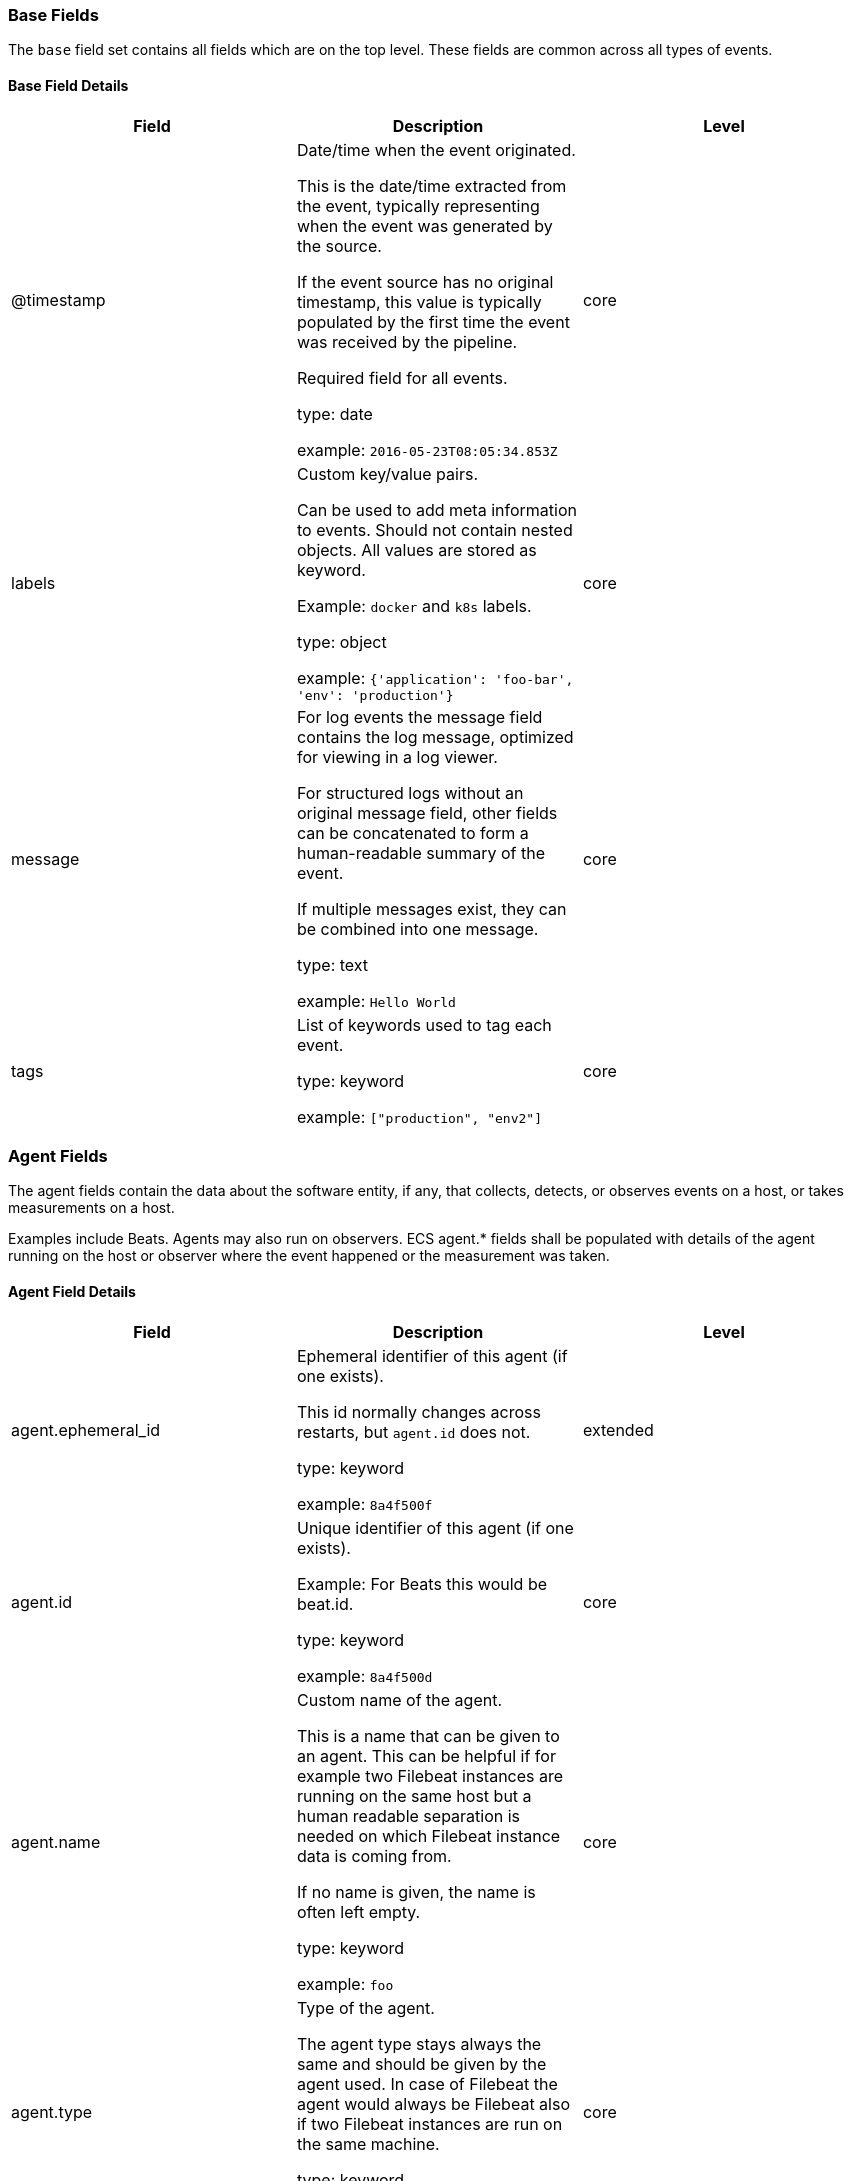 
[[ecs-base]]
=== Base Fields

The `base` field set contains all fields which are on the top level. These fields are common across all types of events.

==== Base Field Details

[options="header"]
|=====
| Field  | Description | Level

// ===============================================================

| @timestamp
| Date/time when the event originated.

This is the date/time extracted from the event, typically representing when the event was generated by the source.

If the event source has no original timestamp, this value is typically populated by the first time the event was received by the pipeline.

Required field for all events.

type: date

example: `2016-05-23T08:05:34.853Z`

| core

// ===============================================================

| labels
| Custom key/value pairs.

Can be used to add meta information to events. Should not contain nested objects. All values are stored as keyword.

Example: `docker` and `k8s` labels.

type: object

example: `{'application': 'foo-bar', 'env': 'production'}`

| core

// ===============================================================

| message
| For log events the message field contains the log message, optimized for viewing in a log viewer.

For structured logs without an original message field, other fields can be concatenated to form a human-readable summary of the event.

If multiple messages exist, they can be combined into one message.

type: text

example: `Hello World`

| core

// ===============================================================

| tags
| List of keywords used to tag each event.

type: keyword

example: `["production", "env2"]`

| core

// ===============================================================

|=====

[[ecs-agent]]
=== Agent Fields

The agent fields contain the data about the software entity, if any, that collects, detects, or observes events on a host, or takes measurements on a host.

Examples include Beats. Agents may also run on observers. ECS agent.* fields shall be populated with details of the agent running on the host or observer where the event happened or the measurement was taken.

==== Agent Field Details

[options="header"]
|=====
| Field  | Description | Level

// ===============================================================

| agent.ephemeral_id
| Ephemeral identifier of this agent (if one exists).

This id normally changes across restarts, but `agent.id` does not.

type: keyword

example: `8a4f500f`

| extended

// ===============================================================

| agent.id
| Unique identifier of this agent (if one exists).

Example: For Beats this would be beat.id.

type: keyword

example: `8a4f500d`

| core

// ===============================================================

| agent.name
| Custom name of the agent.

This is a name that can be given to an agent. This can be helpful if for example two Filebeat instances are running on the same host but a human readable separation is needed on which Filebeat instance data is coming from.

If no name is given, the name is often left empty.

type: keyword

example: `foo`

| core

// ===============================================================

| agent.type
| Type of the agent.

The agent type stays always the same and should be given by the agent used. In case of Filebeat the agent would always be Filebeat also if two Filebeat instances are run on the same machine.

type: keyword

example: `filebeat`

| core

// ===============================================================

| agent.version
| Version of the agent.

type: keyword

example: `6.0.0-rc2`

| core

// ===============================================================

|=====

[[ecs-as]]
=== Autonomous System Fields

An autonomous system (AS) is a collection of connected Internet Protocol (IP) routing prefixes under the control of one or more network operators on behalf of a single administrative entity or domain that presents a common, clearly defined routing policy to the internet.

==== Autonomous System Field Details

[options="header"]
|=====
| Field  | Description | Level

// ===============================================================

| as.number
| Unique number allocated to the autonomous system. The autonomous system number (ASN) uniquely identifies each network on the Internet.

type: long

example: `15169`

| extended

// ===============================================================

| as.organization.name
| Organization name.

type: keyword

example: `Google LLC`

| extended

// ===============================================================

|=====

==== Field Reuse

The `as` fields are expected to be nested at: `client.as`, `destination.as`, `server.as`, `source.as`.

Note also that the `as` fields are not expected to be used directly at the top level.




[[ecs-client]]
=== Client Fields

A client is defined as the initiator of a network connection for events regarding sessions, connections, or bidirectional flow records.

For TCP events, the client is the initiator of the TCP connection that sends the SYN packet(s). For other protocols, the client is generally the initiator or requestor in the network transaction. Some systems use the term "originator" to refer the client in TCP connections. The client fields describe details about the system acting as the client in the network event. Client fields are usually populated in conjunction with server fields. Client fields are generally not populated for packet-level events.

Client / server representations can add semantic context to an exchange, which is helpful to visualize the data in certain situations. If your context falls in that category, you should still ensure that source and destination are filled appropriately.

==== Client Field Details

[options="header"]
|=====
| Field  | Description | Level

// ===============================================================

| client.address
| Some event client addresses are defined ambiguously. The event will sometimes list an IP, a domain or a unix socket.  You should always store the raw address in the `.address` field.

Then it should be duplicated to `.ip` or `.domain`, depending on which one it is.

type: keyword



| extended

// ===============================================================

| client.bytes
| Bytes sent from the client to the server.

type: long

example: `184`

| core

// ===============================================================

| client.domain
| Client domain.

type: keyword



| core

// ===============================================================

| client.ip
| IP address of the client.

Can be one or multiple IPv4 or IPv6 addresses.

type: ip



| core

// ===============================================================

| client.mac
| MAC address of the client.

type: keyword



| core

// ===============================================================

| client.nat.ip
| Translated IP of source based NAT sessions (e.g. internal client to internet).

Typically connections traversing load balancers, firewalls, or routers.

type: ip



| extended

// ===============================================================

| client.nat.port
| Translated port of source based NAT sessions (e.g. internal client to internet).

Typically connections traversing load balancers, firewalls, or routers.

type: long



| extended

// ===============================================================

| client.packets
| Packets sent from the client to the server.

type: long

example: `12`

| core

// ===============================================================

| client.port
| Port of the client.

type: long



| core

// ===============================================================

|=====

==== Field Reuse




[[ecs-client-nestings]]
===== Field sets that can be nested under Client

[options="header"]
|=====
| Nested fields | Description

// ===============================================================


| <<ecs-as,client.as.*>>
| Fields describing an Autonomous System (Internet routing prefix).

// ===============================================================


| <<ecs-geo,client.geo.*>>
| Fields describing a location.

// ===============================================================


| <<ecs-user,client.user.*>>
| Fields to describe the user relevant to the event.

// ===============================================================


|=====

[[ecs-cloud]]
=== Cloud Fields

Fields related to the cloud or infrastructure the events are coming from.

==== Cloud Field Details

[options="header"]
|=====
| Field  | Description | Level

// ===============================================================

| cloud.account.id
| The cloud account or organization id used to identify different entities in a multi-tenant environment.

Examples: AWS account id, Google Cloud ORG Id, or other unique identifier.

type: keyword

example: `666777888999`

| extended

// ===============================================================

| cloud.availability_zone
| Availability zone in which this host is running.

type: keyword

example: `us-east-1c`

| extended

// ===============================================================

| cloud.instance.id
| Instance ID of the host machine.

type: keyword

example: `i-1234567890abcdef0`

| extended

// ===============================================================

| cloud.instance.name
| Instance name of the host machine.

type: keyword



| extended

// ===============================================================

| cloud.machine.type
| Machine type of the host machine.

type: keyword

example: `t2.medium`

| extended

// ===============================================================

| cloud.provider
| Name of the cloud provider. Example values are aws, azure, gcp, or digitalocean.

type: keyword

example: `aws`

| extended

// ===============================================================

| cloud.region
| Region in which this host is running.

type: keyword

example: `us-east-1`

| extended

// ===============================================================

|=====

[[ecs-container]]
=== Container Fields

Container fields are used for meta information about the specific container that is the source of information.

These fields help correlate data based containers from any runtime.

==== Container Field Details

[options="header"]
|=====
| Field  | Description | Level

// ===============================================================

| container.id
| Unique container id.

type: keyword



| core

// ===============================================================

| container.image.name
| Name of the image the container was built on.

type: keyword



| extended

// ===============================================================

| container.image.tag
| Container image tag.

type: keyword



| extended

// ===============================================================

| container.labels
| Image labels.

type: object



| extended

// ===============================================================

| container.name
| Container name.

type: keyword



| extended

// ===============================================================

| container.runtime
| Runtime managing this container.

type: keyword

example: `docker`

| extended

// ===============================================================

|=====

[[ecs-destination]]
=== Destination Fields

Destination fields describe details about the destination of a packet/event.

Destination fields are usually populated in conjunction with source fields.

==== Destination Field Details

[options="header"]
|=====
| Field  | Description | Level

// ===============================================================

| destination.address
| Some event destination addresses are defined ambiguously. The event will sometimes list an IP, a domain or a unix socket.  You should always store the raw address in the `.address` field.

Then it should be duplicated to `.ip` or `.domain`, depending on which one it is.

type: keyword



| extended

// ===============================================================

| destination.bytes
| Bytes sent from the destination to the source.

type: long

example: `184`

| core

// ===============================================================

| destination.domain
| Destination domain.

type: keyword



| core

// ===============================================================

| destination.ip
| IP address of the destination.

Can be one or multiple IPv4 or IPv6 addresses.

type: ip



| core

// ===============================================================

| destination.mac
| MAC address of the destination.

type: keyword



| core

// ===============================================================

| destination.nat.ip
| Translated ip of destination based NAT sessions (e.g. internet to private DMZ)

Typically used with load balancers, firewalls, or routers.

type: ip



| extended

// ===============================================================

| destination.nat.port
| Port the source session is translated to by NAT Device.

Typically used with load balancers, firewalls, or routers.

type: long



| extended

// ===============================================================

| destination.packets
| Packets sent from the destination to the source.

type: long

example: `12`

| core

// ===============================================================

| destination.port
| Port of the destination.

type: long



| core

// ===============================================================

|=====

==== Field Reuse




[[ecs-destination-nestings]]
===== Field sets that can be nested under Destination

[options="header"]
|=====
| Nested fields | Description

// ===============================================================


| <<ecs-as,destination.as.*>>
| Fields describing an Autonomous System (Internet routing prefix).

// ===============================================================


| <<ecs-geo,destination.geo.*>>
| Fields describing a location.

// ===============================================================


| <<ecs-user,destination.user.*>>
| Fields to describe the user relevant to the event.

// ===============================================================


|=====

[[ecs-dns]]
=== DNS Fields

Fields describing DNS queries and answers.

DNS events should either represent a single DNS query prior to getting answers (`dns.type:query`) or they should represent a full exchange and contain the query details as well as all of the answers that were provided for this query (`dns.type:answer`).

==== DNS Field Details

[options="header"]
|=====
| Field  | Description | Level

// ===============================================================

| dns.answers
| An array containing an object for each answer section returned by the server.

The main keys that should be present in these objects are defined by ECS. Records that have more information may contain more keys than what ECS defines.

Not all DNS data sources give all details about DNS answers. At minimum, answer objects must contain the `data` key. If more information is available, map as much of it to ECS as possible, and add any additional fields to the answer objects as custom fields.

type: object



| extended

// ===============================================================

| dns.answers.class
| The class of DNS data contained in this resource record.

type: keyword

example: `IN`

| extended

// ===============================================================

| dns.answers.data
| The data describing the resource.

The meaning of this data depends on the type and class of the resource record.

type: keyword

example: `10.10.10.10`

| extended

// ===============================================================

| dns.answers.name
| The domain name to which this resource record pertains.

If a chain of CNAME is being resolved, each answer's `name` should be the one that corresponds with the answer's `data`. It should not simply be the original `question.name` repeated.

type: keyword

example: `www.google.com`

| extended

// ===============================================================

| dns.answers.ttl
| The time interval in seconds that this resource record may be cached before it should be discarded. Zero values mean that the data should not be cached.

type: long

example: `180`

| extended

// ===============================================================

| dns.answers.type
| The type of data contained in this resource record.

type: keyword

example: `CNAME`

| extended

// ===============================================================

| dns.header_flags
| Array of 2 letter DNS header flags.

Expected values are: AA, TC, RD, RA, AD, CD, DO.

type: keyword

example: `['RD', 'RA']`

| extended

// ===============================================================

| dns.id
| The DNS packet identifier assigned by the program that generated the query. The identifier is copied to the response.

type: keyword

example: `62111`

| extended

// ===============================================================

| dns.op_code
| The DNS operation code that specifies the kind of query in the message. This value is set by the originator of a query and copied into the response.

type: keyword

example: `QUERY`

| extended

// ===============================================================

| dns.question.class
| The class of of records being queried.

type: keyword

example: `IN`

| extended

// ===============================================================

| dns.question.name
| The name being queried.

If the name field contains non-printable characters (below 32 or above 126), those characters should be represented as escaped base 10 integers (\DDD). Back slashes and quotes should be escaped. Tabs, carriage returns, and line feeds should be converted to \t, \r, and \n respectively.

type: keyword

example: `www.google.com`

| extended

// ===============================================================

| dns.question.registered_domain
| The highest registered domain, stripped of the subdomain.

For example, the registered domain for "foo.google.com" is "google.com".

This value can be determined precisely with a list like the public suffix list (http://publicsuffix.org). Trying to approximate this by simply taking the last two labels will not work well for TLDs such as "co.uk".

type: keyword

example: `google.com`

| extended

// ===============================================================

| dns.question.type
| The type of record being queried.

type: keyword

example: `AAAA`

| extended

// ===============================================================

| dns.resolved_ip
| Array containing all IPs seen in `answers.data`.

The `answers` array can be difficult to use, because of the variety of data formats it can contain. Extracting all IP addresses seen in there to `dns.resolved_ip` makes it possible to index them as IP addresses, and makes them easier to visualize and query for.

type: ip

example: `['10.10.10.10', '10.10.10.11']`

| extended

// ===============================================================

| dns.response_code
| The DNS response code.

type: keyword

example: `NOERROR`

| extended

// ===============================================================

| dns.type
| The type of DNS event captured, query or answer.

If your source of DNS events only gives you DNS queries, you should only create dns events of type `dns.type:query`.

If your source of DNS events gives you answers as well, you should create one event per query (optionally as soon as the query is seen). And a second event containing all query details as well as an array of answers.

type: keyword

example: `answer`

| extended

// ===============================================================

|=====

[[ecs-ecs]]
=== ECS Fields

Meta-information specific to ECS.

==== ECS Field Details

[options="header"]
|=====
| Field  | Description | Level

// ===============================================================

| ecs.version
| ECS version this event conforms to. `ecs.version` is a required field and must exist in all events.

When querying across multiple indices -- which may conform to slightly different ECS versions -- this field lets integrations adjust to the schema version of the events.

type: keyword

example: `1.0.0`

| core

// ===============================================================

|=====

[[ecs-error]]
=== Error Fields

These fields can represent errors of any kind.

Use them for errors that happen while fetching events or in cases where the event itself contains an error.

==== Error Field Details

[options="header"]
|=====
| Field  | Description | Level

// ===============================================================

| error.code
| Error code describing the error.

type: keyword



| core

// ===============================================================

| error.id
| Unique identifier for the error.

type: keyword



| core

// ===============================================================

| error.message
| Error message.

type: text



| core

// ===============================================================

|=====

[[ecs-event]]
=== Event Fields

The event fields are used for context information about the log or metric event itself.

A log is defined as an event containing details of something that happened. Log events must include the time at which the thing happened. Examples of log events include a process starting on a host, a network packet being sent from a source to a destination, or a network connection between a client and a server being initiated or closed. A metric is defined as an event containing one or more numerical or categorical measurements and the time at which the measurement was taken. Examples of metric events include memory pressure measured on a host, or vulnerabilities measured on a scanned host.

==== Event Field Details

[options="header"]
|=====
| Field  | Description | Level

// ===============================================================

| event.action
| The action captured by the event.

This describes the information in the event. It is more specific than `event.category`. Examples are `group-add`, `process-started`, `file-created`. The value is normally defined by the implementer.

type: keyword

example: `user-password-change`

| core

// ===============================================================

| event.category
| Event category.

This contains high-level information about the contents of the event. It is more generic than `event.action`, in the sense that typically a category contains multiple actions. Warning: In future versions of ECS, we plan to provide a list of acceptable values for this field, please use with caution.

type: keyword

example: `user-management`

| core

// ===============================================================

| event.code
| Identification code for this event, if one exists.

Some event sources use event codes to identify messages unambiguously, regardless of message language or wording adjustments over time. An example of this is the Windows Event ID.

type: keyword

example: `4648`

| extended

// ===============================================================

| event.created
| event.created contains the date/time when the event was first read by an agent, or by your pipeline.

This field is distinct from @timestamp in that @timestamp typically contain the time extracted from the original event.

In most situations, these two timestamps will be slightly different. The difference can be used to calculate the delay between your source generating an event, and the time when your agent first processed it. This can be used to monitor your agent's or pipeline's ability to keep up with your event source.

In case the two timestamps are identical, @timestamp should be used.

type: date



| core

// ===============================================================

| event.dataset
| Name of the dataset.

If an event source publishes more than one type of log or events (e.g. access log, error log), the dataset is used to specify which one the event comes from.

It's recommended but not required to start the dataset name with the module name, followed by a dot, then the dataset name.

type: keyword

example: `apache.access`

| core

// ===============================================================

| event.duration
| Duration of the event in nanoseconds.

If event.start and event.end are known this value should be the difference between the end and start time.

type: long



| core

// ===============================================================

| event.end
| event.end contains the date when the event ended or when the activity was last observed.

type: date



| extended

// ===============================================================

| event.hash
| Hash (perhaps logstash fingerprint) of raw field to be able to demonstrate log integrity.

type: keyword

example: `123456789012345678901234567890ABCD`

| extended

// ===============================================================

| event.id
| Unique ID to describe the event.

type: keyword

example: `8a4f500d`

| core

// ===============================================================

| event.kind
| The kind of the event.

This gives information about what type of information the event contains, without being specific to the contents of the event.  Examples are `event`, `state`, `alarm`. Warning: In future versions of ECS, we plan to provide a list of acceptable values for this field, please use with caution.

type: keyword

example: `state`

| extended

// ===============================================================

| event.module
| Name of the module this data is coming from.

If your monitoring agent supports the concept of modules or plugins to process events of a given source (e.g. Apache logs), `event.module` should contain the name of this module.

type: keyword

example: `apache`

| core

// ===============================================================

| event.original
| Raw text message of entire event. Used to demonstrate log integrity.

This field is not indexed and doc_values are disabled. It cannot be searched, but it can be retrieved from `_source`.

type: keyword

example: `Sep 19 08:26:10 host CEF:0&#124;Security&#124; threatmanager&#124;1.0&#124;100&#124; worm successfully stopped&#124;10&#124;src=10.0.0.1 dst=2.1.2.2spt=1232`

| core

// ===============================================================

| event.outcome
| The outcome of the event.

If the event describes an action, this fields contains the outcome of that action. Examples outcomes are `success` and `failure`. Warning: In future versions of ECS, we plan to provide a list of acceptable values for this field, please use with caution.

type: keyword

example: `success`

| extended

// ===============================================================

| event.provider
| Source of the event.

Event transports such as Syslog or the Windows Event Log typically mention the source of an event. It can be the name of the software that generated the event (e.g. Sysmon, httpd), or of a subsystem of the operating system (kernel, Microsoft-Windows-Security-Auditing).

type: keyword

example: `kernel`

| extended

// ===============================================================

| event.risk_score
| Risk score or priority of the event (e.g. security solutions). Use your system's original value here.

type: float



| core

// ===============================================================

| event.risk_score_norm
| Normalized risk score or priority of the event, on a scale of 0 to 100.

This is mainly useful if you use more than one system that assigns risk scores, and you want to see a normalized value across all systems.

type: float



| extended

// ===============================================================

| event.sequence
| Sequence number of the event.

The sequence number is a value published by some event sources, to make the exact ordering of events unambiguous, regarless of the timestamp precision.

type: long



| extended

// ===============================================================

| event.severity
| Severity describes the original severity of the event. What the different severity values mean can be different between sources and use cases. It's up to the implementer to make sure severities are consistent across events.

This field corresponds to Syslog's severity. Note that the text-based severity for Syslog events is `log.level` in ECS.

type: long

example: `7`

| core

// ===============================================================

| event.start
| event.start contains the date when the event started or when the activity was first observed.

type: date



| extended

// ===============================================================

| event.timezone
| This field should be populated when the event's timestamp does not include timezone information already (e.g. default Syslog timestamps). It's optional otherwise.

Acceptable timezone formats are: a canonical ID (e.g. "Europe/Amsterdam"), abbreviated (e.g. "EST") or an HH:mm differential (e.g. "-05:00").

type: keyword



| extended

// ===============================================================

| event.type
| Reserved for future usage.

Please avoid using this field for user data.

type: keyword



| core

// ===============================================================

|=====

[[ecs-file]]
=== File Fields

A file is defined as a set of information that has been created on, or has existed on a filesystem.

File objects can be associated with host events, network events, and/or file events (e.g., those produced by File Integrity Monitoring [FIM] products or services). File fields provide details about the affected file associated with the event or metric.

==== File Field Details

[options="header"]
|=====
| Field  | Description | Level

// ===============================================================

| file.accessed
| Last time the file was accessed.

Note that not all filesystems keep track of access time.

type: date



| extended

// ===============================================================

| file.created
| File creation time.

Note that not all filesystems store the creation time.

type: date



| extended

// ===============================================================

| file.ctime
| Last time the file attributes or metadata changed.

Note that changes to the file content will update `mtime`. This implies `ctime` will be adjusted at the same time, since `mtime` is an attribute of the file.

type: date



| extended

// ===============================================================

| file.device
| Device that is the source of the file.

type: keyword

example: `sda`

| extended

// ===============================================================

| file.directory
| Directory where the file is located.

type: keyword

example: `/home/alice`

| extended

// ===============================================================

| file.extension
| File extension.

type: keyword

example: `png`

| extended

// ===============================================================

| file.gid
| Primary group ID (GID) of the file.

type: keyword

example: `1001`

| extended

// ===============================================================

| file.group
| Primary group name of the file.

type: keyword

example: `alice`

| extended

// ===============================================================

| file.inode
| Inode representing the file in the filesystem.

type: keyword

example: `256383`

| extended

// ===============================================================

| file.mode
| Mode of the file in octal representation.

type: keyword

example: `0640`

| extended

// ===============================================================

| file.mtime
| Last time the file content was modified.

type: date



| extended

// ===============================================================

| file.name
| Name of the file including the extension, without the directory.

type: keyword

example: `example.png`

| extended

// ===============================================================

| file.owner
| File owner's username.

type: keyword

example: `alice`

| extended

// ===============================================================

| file.path
| Full path to the file.

type: keyword

example: `/home/alice/example.png`

| extended

// ===============================================================

| file.size
| File size in bytes.

Only relevant when `file.type` is "file".

type: long

example: `16384`

| extended

// ===============================================================

| file.target_path
| Target path for symlinks.

type: keyword



| extended

// ===============================================================

| file.type
| File type (file, dir, or symlink).

type: keyword

example: `file`

| extended

// ===============================================================

| file.uid
| The user ID (UID) or security identifier (SID) of the file owner.

type: keyword

example: `1001`

| extended

// ===============================================================

|=====

==== Field Reuse




[[ecs-file-nestings]]
===== Field sets that can be nested under File

[options="header"]
|=====
| Nested fields | Description

// ===============================================================


| <<ecs-hash,file.hash.*>>
| Hashes, usually file hashes.

// ===============================================================


|=====

[[ecs-geo]]
=== Geo Fields

Geo fields can carry data about a specific location related to an event.

This geolocation information can be derived from techniques such as Geo IP, or be user-supplied.

==== Geo Field Details

[options="header"]
|=====
| Field  | Description | Level

// ===============================================================

| geo.city_name
| City name.

type: keyword

example: `Montreal`

| core

// ===============================================================

| geo.continent_name
| Name of the continent.

type: keyword

example: `North America`

| core

// ===============================================================

| geo.country_iso_code
| Country ISO code.

type: keyword

example: `CA`

| core

// ===============================================================

| geo.country_name
| Country name.

type: keyword

example: `Canada`

| core

// ===============================================================

| geo.location
| Longitude and latitude.

type: geo_point

example: `{ "lon": -73.614830, "lat": 45.505918 }`

| core

// ===============================================================

| geo.name
| User-defined description of a location, at the level of granularity they care about.

Could be the name of their data centers, the floor number, if this describes a local physical entity, city names.

Not typically used in automated geolocation.

type: keyword

example: `boston-dc`

| extended

// ===============================================================

| geo.region_iso_code
| Region ISO code.

type: keyword

example: `CA-QC`

| core

// ===============================================================

| geo.region_name
| Region name.

type: keyword

example: `Quebec`

| core

// ===============================================================

|=====

==== Field Reuse

The `geo` fields are expected to be nested at: `client.geo`, `destination.geo`, `host.geo`, `observer.geo`, `server.geo`, `source.geo`.

Note also that the `geo` fields are not expected to be used directly at the top level.




[[ecs-group]]
=== Group Fields

The group fields are meant to represent groups that are relevant to the event.

==== Group Field Details

[options="header"]
|=====
| Field  | Description | Level

// ===============================================================

| group.id
| Unique identifier for the group on the system/platform.

type: keyword



| extended

// ===============================================================

| group.name
| Name of the group.

type: keyword



| extended

// ===============================================================

|=====

==== Field Reuse

The `group` fields are expected to be nested at: `user.group`.

Note also that the `group` fields may be used directly at the top level.




[[ecs-hash]]
=== Hash Fields

The hash fields represent different hash algorithms and their values.

Field names for common hashes (e.g. MD5, SHA1) are predefined. Add fields for other hashes by lowercasing the hash algorithm name and using underscore separators as appropriate (snake case, e.g. sha3_512).

==== Hash Field Details

[options="header"]
|=====
| Field  | Description | Level

// ===============================================================

| hash.md5
| MD5 hash.

type: keyword



| extended

// ===============================================================

| hash.sha1
| SHA1 hash.

type: keyword



| extended

// ===============================================================

| hash.sha256
| SHA256 hash.

type: keyword



| extended

// ===============================================================

| hash.sha512
| SHA512 hash.

type: keyword



| extended

// ===============================================================

|=====

==== Field Reuse

The `hash` fields are expected to be nested at: `file.hash`, `process.hash`.

Note also that the `hash` fields are not expected to be used directly at the top level.




[[ecs-host]]
=== Host Fields

A host is defined as a general computing instance.

ECS host.* fields should be populated with details about the host on which the event happened, or from which the measurement was taken. Host types include hardware, virtual machines, Docker containers, and Kubernetes nodes.

==== Host Field Details

[options="header"]
|=====
| Field  | Description | Level

// ===============================================================

| host.architecture
| Operating system architecture.

type: keyword

example: `x86_64`

| core

// ===============================================================

| host.hostname
| Hostname of the host.

It normally contains what the `hostname` command returns on the host machine.

type: keyword



| core

// ===============================================================

| host.id
| Unique host id.

As hostname is not always unique, use values that are meaningful in your environment.

Example: The current usage of `beat.name`.

type: keyword



| core

// ===============================================================

| host.ip
| Host ip address.

type: ip



| core

// ===============================================================

| host.mac
| Host mac address.

type: keyword



| core

// ===============================================================

| host.name
| Name of the host.

It can contain what `hostname` returns on Unix systems, the fully qualified domain name, or a name specified by the user. The sender decides which value to use.

type: keyword



| core

// ===============================================================

| host.type
| Type of host.

For Cloud providers this can be the machine type like `t2.medium`. If vm, this could be the container, for example, or other information meaningful in your environment.

type: keyword



| core

// ===============================================================

| host.uptime
| Seconds the host has been up.

type: long

example: `1325`

| extended

// ===============================================================

|=====

==== Field Reuse




[[ecs-host-nestings]]
===== Field sets that can be nested under Host

[options="header"]
|=====
| Nested fields | Description

// ===============================================================


| <<ecs-geo,host.geo.*>>
| Fields describing a location.

// ===============================================================


| <<ecs-os,host.os.*>>
| OS fields contain information about the operating system.

// ===============================================================


| <<ecs-user,host.user.*>>
| Fields to describe the user relevant to the event.

// ===============================================================


|=====

[[ecs-http]]
=== HTTP Fields

Fields related to HTTP activity. Use the `url` field set to store the url of the request.

==== HTTP Field Details

[options="header"]
|=====
| Field  | Description | Level

// ===============================================================

| http.request.body.bytes
| Size in bytes of the request body.

type: long

example: `887`

| extended

// ===============================================================

| http.request.body.content
| The full HTTP request body.

type: keyword

example: `Hello world`

| extended

// ===============================================================

| http.request.bytes
| Total size in bytes of the request (body and headers).

type: long

example: `1437`

| extended

// ===============================================================

| http.request.method
| HTTP request method.

The field value must be normalized to lowercase for querying. See the documentation section "Implementing ECS".

type: keyword

example: `get, post, put`

| extended

// ===============================================================

| http.request.referrer
| Referrer for this HTTP request.

type: keyword

example: `https://blog.example.com/`

| extended

// ===============================================================

| http.response.body.bytes
| Size in bytes of the response body.

type: long

example: `887`

| extended

// ===============================================================

| http.response.body.content
| The full HTTP response body.

type: keyword

example: `Hello world`

| extended

// ===============================================================

| http.response.bytes
| Total size in bytes of the response (body and headers).

type: long

example: `1437`

| extended

// ===============================================================

| http.response.status_code
| HTTP response status code.

type: long

example: `404`

| extended

// ===============================================================

| http.version
| HTTP version.

type: keyword

example: `1.1`

| extended

// ===============================================================

|=====

[[ecs-log]]
=== Log Fields

Fields which are specific to log events.

==== Log Field Details

[options="header"]
|=====
| Field  | Description | Level

// ===============================================================

| log.facility
| The Syslog text-based facility of the log event, if available. See RFCs 5324 or 3164.

type: keyword

example: `local7`

| extended

// ===============================================================

| log.facility_code
| The Syslog numeric facility of the log event, if available.

According to RFCs 5324 and 3164, this value should be an integer between 0 and 23.

type: long

example: `23`

| extended

// ===============================================================

| log.level
| Original log level of the log event.

Syslog's severity label should be stored here. Syslog's numeric severity is `event.severity` in ECS.

Some examples are `warn`, `error`, `i`.

type: keyword

example: `err`

| core

// ===============================================================

| log.logger
| The name of the logger inside an application. This is usually the name of the class which initialized the logger, or can be a custom name.

type: keyword

example: `org.elasticsearch.bootstrap.Bootstrap`

| core

// ===============================================================

| log.original
| This is the original log message and contains the full log message before splitting it up in multiple parts.

In contrast to the `message` field which can contain an extracted part of the log message, this field contains the original, full log message. It can have already some modifications applied like encoding or new lines removed to clean up the log message.

This field is not indexed and doc_values are disabled so it can't be queried but the value can be retrieved from `_source`.

type: keyword

example: `Sep 19 08:26:10 localhost My log`

| core

// ===============================================================

| log.priority
| Syslog numeric priority of the event, if available.

According to RFCs 5324 and 3164, the priority is 8 * facility + severity. Accordingly, this number should be between 0 and 191.

type: long

example: `135`

| extended

// ===============================================================

|=====

[[ecs-network]]
=== Network Fields

The network is defined as the communication path over which a host or network event happens.

The network.* fields should be populated with details about the network activity associated with an event.

==== Network Field Details

[options="header"]
|=====
| Field  | Description | Level

// ===============================================================

| network.application
| A name given to an application level protocol. This can be arbitrarily assigned for things like microservices, but also apply to things like skype, icq, facebook, twitter. This would be used in situations where the vendor or service can be decoded such as from the source/dest IP owners, ports, or wire format.

The field value must be normalized to lowercase for querying. See the documentation section "Implementing ECS".

type: keyword

example: `aim`

| extended

// ===============================================================

| network.bytes
| Total bytes transferred in both directions.

If `source.bytes` and `destination.bytes` are known, `network.bytes` is their sum.

type: long

example: `368`

| core

// ===============================================================

| network.community_id
| A hash of source and destination IPs and ports, as well as the protocol used in a communication. This is a tool-agnostic standard to identify flows.

Learn more at https://github.com/corelight/community-id-spec.

type: keyword

example: `1:hO+sN4H+MG5MY/8hIrXPqc4ZQz0=`

| extended

// ===============================================================

| network.direction
| Direction of the network traffic.

Recommended values are:

  * inbound

  * outbound

  * internal

  * external

  * unknown



When mapping events from a host-based monitoring context, populate this field from the host's point of view.

When mapping events from a network or perimeter-based monitoring context, populate this field from the point of view of your network perimeter.

type: keyword

example: `inbound`

| core

// ===============================================================

| network.forwarded_ip
| Host IP address when the source IP address is the proxy.

type: ip

example: `192.1.1.2`

| core

// ===============================================================

| network.iana_number
| IANA Protocol Number (https://www.iana.org/assignments/protocol-numbers/protocol-numbers.xhtml). Standardized list of protocols. This aligns well with NetFlow and sFlow related logs which use the IANA Protocol Number.

type: keyword

example: `6`

| extended

// ===============================================================

| network.name
| Name given by operators to sections of their network.

type: keyword

example: `Guest Wifi`

| extended

// ===============================================================

| network.packets
| Total packets transferred in both directions.

If `source.packets` and `destination.packets` are known, `network.packets` is their sum.

type: long

example: `24`

| core

// ===============================================================

| network.protocol
| L7 Network protocol name. ex. http, lumberjack, transport protocol.

The field value must be normalized to lowercase for querying. See the documentation section "Implementing ECS".

type: keyword

example: `http`

| core

// ===============================================================

| network.transport
| Same as network.iana_number, but instead using the Keyword name of the transport layer (udp, tcp, ipv6-icmp, etc.)

The field value must be normalized to lowercase for querying. See the documentation section "Implementing ECS".

type: keyword

example: `tcp`

| core

// ===============================================================

| network.type
| In the OSI Model this would be the Network Layer. ipv4, ipv6, ipsec, pim, etc

The field value must be normalized to lowercase for querying. See the documentation section "Implementing ECS".

type: keyword

example: `ipv4`

| core

// ===============================================================

|=====

[[ecs-observer]]
=== Observer Fields

An observer is defined as a special network, security, or application device used to detect, observe, or create network, security, or application-related events and metrics.

This could be a custom hardware appliance or a server that has been configured to run special network, security, or application software. Examples include firewalls, intrusion detection/prevention systems, network monitoring sensors, web application firewalls, data loss prevention systems, and APM servers. The observer.* fields shall be populated with details of the system, if any, that detects, observes and/or creates a network, security, or application event or metric. Message queues and ETL components used in processing events or metrics are not considered observers in ECS.

==== Observer Field Details

[options="header"]
|=====
| Field  | Description | Level

// ===============================================================

| observer.hostname
| Hostname of the observer.

type: keyword



| core

// ===============================================================

| observer.ip
| IP address of the observer.

type: ip



| core

// ===============================================================

| observer.mac
| MAC address of the observer

type: keyword



| core

// ===============================================================

| observer.serial_number
| Observer serial number.

type: keyword



| extended

// ===============================================================

| observer.type
| The type of the observer the data is coming from.

There is no predefined list of observer types. Some examples are `forwarder`, `firewall`, `ids`, `ips`, `proxy`, `poller`, `sensor`, `APM server`.

type: keyword

example: `firewall`

| core

// ===============================================================

| observer.vendor
| observer vendor information.

type: keyword



| core

// ===============================================================

| observer.version
| Observer version.

type: keyword



| core

// ===============================================================

|=====

==== Field Reuse




[[ecs-observer-nestings]]
===== Field sets that can be nested under Observer

[options="header"]
|=====
| Nested fields | Description

// ===============================================================


| <<ecs-geo,observer.geo.*>>
| Fields describing a location.

// ===============================================================


| <<ecs-os,observer.os.*>>
| OS fields contain information about the operating system.

// ===============================================================


|=====

[[ecs-organization]]
=== Organization Fields

The organization fields enrich data with information about the company or entity the data is associated with.

These fields help you arrange or filter data stored in an index by one or multiple organizations.

==== Organization Field Details

[options="header"]
|=====
| Field  | Description | Level

// ===============================================================

| organization.id
| Unique identifier for the organization.

type: keyword



| extended

// ===============================================================

| organization.name
| Organization name.

type: keyword



| extended

// ===============================================================

|=====

[[ecs-os]]
=== Operating System Fields

The OS fields contain information about the operating system.

==== Operating System Field Details

[options="header"]
|=====
| Field  | Description | Level

// ===============================================================

| os.family
| OS family (such as redhat, debian, freebsd, windows).

type: keyword

example: `debian`

| extended

// ===============================================================

| os.full
| Operating system name, including the version or code name.

type: keyword

example: `Mac OS Mojave`

| extended

// ===============================================================

| os.kernel
| Operating system kernel version as a raw string.

type: keyword

example: `4.4.0-112-generic`

| extended

// ===============================================================

| os.name
| Operating system name, without the version.

type: keyword

example: `Mac OS X`

| extended

// ===============================================================

| os.platform
| Operating system platform (such centos, ubuntu, windows).

type: keyword

example: `darwin`

| extended

// ===============================================================

| os.version
| Operating system version as a raw string.

type: keyword

example: `10.14.1`

| extended

// ===============================================================

|=====

==== Field Reuse

The `os` fields are expected to be nested at: `host.os`, `observer.os`, `user_agent.os`.

Note also that the `os` fields are not expected to be used directly at the top level.




[[ecs-process]]
=== Process Fields

These fields contain information about a process.

These fields can help you correlate metrics information with a process id/name from a log message.  The `process.pid` often stays in the metric itself and is copied to the global field for correlation.

==== Process Field Details

[options="header"]
|=====
| Field  | Description | Level

// ===============================================================

| process.args
| Array of process arguments.

May be filtered to protect sensitive information.

type: keyword

example: `['ssh', '-l', 'user', '10.0.0.16']`

| extended

// ===============================================================

| process.executable
| Absolute path to the process executable.

type: keyword

example: `/usr/bin/ssh`

| extended

// ===============================================================

| process.name
| Process name.

Sometimes called program name or similar.

type: keyword

example: `ssh`

| extended

// ===============================================================

| process.pgid
| Identifier of the group of processes the process belongs to.

type: long



| extended

// ===============================================================

| process.pid
| Process id.

type: long

example: `4242`

| core

// ===============================================================

| process.ppid
| Parent process' pid.

type: long

example: `4241`

| extended

// ===============================================================

| process.start
| The time the process started.

type: date

example: `2016-05-23T08:05:34.853Z`

| extended

// ===============================================================

| process.thread.id
| Thread ID.

type: long

example: `4242`

| extended

// ===============================================================

| process.thread.name
| Thread name.

type: keyword

example: `thread-0`

| extended

// ===============================================================

| process.title
| Process title.

The proctitle, some times the same as process name. Can also be different: for example a browser setting its title to the web page currently opened.

type: keyword



| extended

// ===============================================================

| process.uptime
| Seconds the process has been up.

type: long

example: `1325`

| extended

// ===============================================================

| process.working_directory
| The working directory of the process.

type: keyword

example: `/home/alice`

| extended

// ===============================================================

|=====

==== Field Reuse




[[ecs-process-nestings]]
===== Field sets that can be nested under Process

[options="header"]
|=====
| Nested fields | Description

// ===============================================================


| <<ecs-hash,process.hash.*>>
| Hashes, usually file hashes.

// ===============================================================


|=====

[[ecs-related]]
=== Related Fields

This field set is meant to facilitate pivoting around a piece of data.

Some pieces of information can be seen in many places in an ECS event. To facilitate searching for them, store an array of all seen values to their corresponding field in `related.`.

A concrete example is IP addresses, which can be under host, observer, source, destination, client, server, and network.forwarded_ip. If you append all IPs to `related.ip`, you can then search for a given IP trivially, no matter where it appeared, by querying `related.ip:a.b.c.d`.

==== Related Field Details

[options="header"]
|=====
| Field  | Description | Level

// ===============================================================

| related.ip
| All of the IPs seen on your event.

type: ip



| extended

// ===============================================================

|=====

[[ecs-server]]
=== Server Fields

A Server is defined as the responder in a network connection for events regarding sessions, connections, or bidirectional flow records.

For TCP events, the server is the receiver of the initial SYN packet(s) of the TCP connection. For other protocols, the server is generally the responder in the network transaction. Some systems actually use the term "responder" to refer the server in TCP connections. The server fields describe details about the system acting as the server in the network event. Server fields are usually populated in conjunction with client fields. Server fields are generally not populated for packet-level events.

Client / server representations can add semantic context to an exchange, which is helpful to visualize the data in certain situations. If your context falls in that category, you should still ensure that source and destination are filled appropriately.

==== Server Field Details

[options="header"]
|=====
| Field  | Description | Level

// ===============================================================

| server.address
| Some event server addresses are defined ambiguously. The event will sometimes list an IP, a domain or a unix socket.  You should always store the raw address in the `.address` field.

Then it should be duplicated to `.ip` or `.domain`, depending on which one it is.

type: keyword



| extended

// ===============================================================

| server.bytes
| Bytes sent from the server to the client.

type: long

example: `184`

| core

// ===============================================================

| server.domain
| Server domain.

type: keyword



| core

// ===============================================================

| server.ip
| IP address of the server.

Can be one or multiple IPv4 or IPv6 addresses.

type: ip



| core

// ===============================================================

| server.mac
| MAC address of the server.

type: keyword



| core

// ===============================================================

| server.nat.ip
| Translated ip of destination based NAT sessions (e.g. internet to private DMZ)

Typically used with load balancers, firewalls, or routers.

type: ip



| extended

// ===============================================================

| server.nat.port
| Translated port of destination based NAT sessions (e.g. internet to private DMZ)

Typically used with load balancers, firewalls, or routers.

type: long



| extended

// ===============================================================

| server.packets
| Packets sent from the server to the client.

type: long

example: `12`

| core

// ===============================================================

| server.port
| Port of the server.

type: long



| core

// ===============================================================

|=====

==== Field Reuse




[[ecs-server-nestings]]
===== Field sets that can be nested under Server

[options="header"]
|=====
| Nested fields | Description

// ===============================================================


| <<ecs-as,server.as.*>>
| Fields describing an Autonomous System (Internet routing prefix).

// ===============================================================


| <<ecs-geo,server.geo.*>>
| Fields describing a location.

// ===============================================================


| <<ecs-user,server.user.*>>
| Fields to describe the user relevant to the event.

// ===============================================================


|=====

[[ecs-service]]
=== Service Fields

The service fields describe the service for or from which the data was collected.

These fields help you find and correlate logs for a specific service and version.

==== Service Field Details

[options="header"]
|=====
| Field  | Description | Level

// ===============================================================

| service.ephemeral_id
| Ephemeral identifier of this service (if one exists).

This id normally changes across restarts, but `service.id` does not.

type: keyword

example: `8a4f500f`

| extended

// ===============================================================

| service.id
| Unique identifier of the running service. If the service is comprised of many nodes, the `service.id` should be the same for all nodes.

This id should uniquely identify the service. This makes it possible to correlate logs and metrics for one specific service, no matter which particular node emitted the event.

Note that if you need to see the events from one specific host of the service, you should filter on that `host.name` or `host.id` instead.

type: keyword

example: `d37e5ebfe0ae6c4972dbe9f0174a1637bb8247f6`

| core

// ===============================================================

| service.name
| Name of the service data is collected from.

The name of the service is normally user given. This allows if two instances of the same service are running on the same machine they can be differentiated by the `service.name`.

Also it allows for distributed services that run on multiple hosts to correlate the related instances based on the name.

In the case of Elasticsearch the service.name could contain the cluster name. For Beats the service.name is by default a copy of the `service.type` field if no name is specified.

type: keyword

example: `elasticsearch-metrics`

| core

// ===============================================================

| service.state
| Current state of the service.

type: keyword



| core

// ===============================================================

| service.type
| The type of the service data is collected from.

The type can be used to group and correlate logs and metrics from one service type.

Example: If logs or metrics are collected from Elasticsearch, `service.type` would be `elasticsearch`.

type: keyword

example: `elasticsearch`

| core

// ===============================================================

| service.version
| Version of the service the data was collected from.

This allows to look at a data set only for a specific version of a service.

type: keyword

example: `3.2.4`

| core

// ===============================================================

|=====

[[ecs-source]]
=== Source Fields

Source fields describe details about the source of a packet/event.

Source fields are usually populated in conjunction with destination fields.

==== Source Field Details

[options="header"]
|=====
| Field  | Description | Level

// ===============================================================

| source.address
| Some event source addresses are defined ambiguously. The event will sometimes list an IP, a domain or a unix socket.  You should always store the raw address in the `.address` field.

Then it should be duplicated to `.ip` or `.domain`, depending on which one it is.

type: keyword



| extended

// ===============================================================

| source.bytes
| Bytes sent from the source to the destination.

type: long

example: `184`

| core

// ===============================================================

| source.domain
| Source domain.

type: keyword



| core

// ===============================================================

| source.ip
| IP address of the source.

Can be one or multiple IPv4 or IPv6 addresses.

type: ip



| core

// ===============================================================

| source.mac
| MAC address of the source.

type: keyword



| core

// ===============================================================

| source.nat.ip
| Translated ip of source based NAT sessions (e.g. internal client to internet)

Typically connections traversing load balancers, firewalls, or routers.

type: ip



| extended

// ===============================================================

| source.nat.port
| Translated port of source based NAT sessions. (e.g. internal client to internet)

Typically used with load balancers, firewalls, or routers.

type: long



| extended

// ===============================================================

| source.packets
| Packets sent from the source to the destination.

type: long

example: `12`

| core

// ===============================================================

| source.port
| Port of the source.

type: long



| core

// ===============================================================

|=====

==== Field Reuse




[[ecs-source-nestings]]
===== Field sets that can be nested under Source

[options="header"]
|=====
| Nested fields | Description

// ===============================================================


| <<ecs-as,source.as.*>>
| Fields describing an Autonomous System (Internet routing prefix).

// ===============================================================


| <<ecs-geo,source.geo.*>>
| Fields describing a location.

// ===============================================================


| <<ecs-user,source.user.*>>
| Fields to describe the user relevant to the event.

// ===============================================================


|=====

[[ecs-tracing]]
=== Tracing Fields

Distributed tracing makes it possible to analyze performance throughout a microservice architecture all in one view. This is accomplished by tracing all of the requests - from the initial web request in the front-end service - to queries made through multiple back-end services.

==== Tracing Field Details

[options="header"]
|=====
| Field  | Description | Level

// ===============================================================

| trace.id
| Unique identifier of the trace.

A trace groups multiple events like transactions that belong together. For example, a user request handled by multiple inter-connected services.

type: keyword

example: `4bf92f3577b34da6a3ce929d0e0e4736`

| extended

// ===============================================================

| transaction.id
| Unique identifier of the transaction.

A transaction is the highest level of work measured within a service, such as a request to a server.

type: keyword

example: `00f067aa0ba902b7`

| extended

// ===============================================================

|=====

[[ecs-url]]
=== URL Fields

URL fields provide support for complete or partial URLs, and supports the breaking down into scheme, domain, path, and so on.

==== URL Field Details

[options="header"]
|=====
| Field  | Description | Level

// ===============================================================

| url.domain
| Domain of the url, such as "www.elastic.co".

In some cases a URL may refer to an IP and/or port directly, without a domain name. In this case, the IP address would go to the `domain` field.

type: keyword

example: `www.elastic.co`

| extended

// ===============================================================

| url.fragment
| Portion of the url after the `#`, such as "top".

The `#` is not part of the fragment.

type: keyword



| extended

// ===============================================================

| url.full
| If full URLs are important to your use case, they should be stored in `url.full`, whether this field is reconstructed or present in the event source.

type: keyword

example: `https://www.elastic.co:443/search?q=elasticsearch#top`

| extended

// ===============================================================

| url.original
| Unmodified original url as seen in the event source.

Note that in network monitoring, the observed URL may be a full URL, whereas in access logs, the URL is often just represented as a path.

This field is meant to represent the URL as it was observed, complete or not.

type: keyword

example: `https://www.elastic.co:443/search?q=elasticsearch#top or /search?q=elasticsearch`

| extended

// ===============================================================

| url.password
| Password of the request.

type: keyword



| extended

// ===============================================================

| url.path
| Path of the request, such as "/search".

type: keyword



| extended

// ===============================================================

| url.port
| Port of the request, such as 443.

type: long

example: `443`

| extended

// ===============================================================

| url.query
| The query field describes the query string of the request, such as "q=elasticsearch".

The `?` is excluded from the query string. If a URL contains no `?`, there is no query field. If there is a `?` but no query, the query field exists with an empty string. The `exists` query can be used to differentiate between the two cases.

type: keyword



| extended

// ===============================================================

| url.scheme
| Scheme of the request, such as "https".

Note: The `:` is not part of the scheme.

type: keyword

example: `https`

| extended

// ===============================================================

| url.username
| Username of the request.

type: keyword



| extended

// ===============================================================

|=====

[[ecs-user]]
=== User Fields

The user fields describe information about the user that is relevant to the event.

Fields can have one entry or multiple entries. If a user has more than one id, provide an array that includes all of them.

==== User Field Details

[options="header"]
|=====
| Field  | Description | Level

// ===============================================================

| user.domain
| Name of the directory the user is a member of.

For example, an LDAP or Active Directory domain name.

type: keyword



| extended

// ===============================================================

| user.email
| User email address.

type: keyword



| extended

// ===============================================================

| user.full_name
| User's full name, if available.

type: keyword

example: `Albert Einstein`

| extended

// ===============================================================

| user.hash
| Unique user hash to correlate information for a user in anonymized form.

Useful if `user.id` or `user.name` contain confidential information and cannot be used.

type: keyword



| extended

// ===============================================================

| user.id
| One or multiple unique identifiers of the user.

type: keyword



| core

// ===============================================================

| user.name
| Short name or login of the user.

type: keyword

example: `albert`

| core

// ===============================================================

|=====

==== Field Reuse

The `user` fields are expected to be nested at: `client.user`, `destination.user`, `host.user`, `server.user`, `source.user`.

Note also that the `user` fields may be used directly at the top level.




[[ecs-user-nestings]]
===== Field sets that can be nested under User

[options="header"]
|=====
| Nested fields | Description

// ===============================================================


| <<ecs-group,user.group.*>>
| User's group relevant to the event.

// ===============================================================


|=====

[[ecs-user_agent]]
=== User agent Fields

The user_agent fields normally come from a browser request.

They often show up in web service logs coming from the parsed user agent string.

==== User agent Field Details

[options="header"]
|=====
| Field  | Description | Level

// ===============================================================

| user_agent.device.name
| Name of the device.

type: keyword

example: `iPhone`

| extended

// ===============================================================

| user_agent.name
| Name of the user agent.

type: keyword

example: `Safari`

| extended

// ===============================================================

| user_agent.original
| Unparsed version of the user_agent.

type: keyword

example: `Mozilla/5.0 (iPhone; CPU iPhone OS 12_1 like Mac OS X) AppleWebKit/605.1.15 (KHTML, like Gecko) Version/12.0 Mobile/15E148 Safari/604.1`

| extended

// ===============================================================

| user_agent.version
| Version of the user agent.

type: keyword

example: `12.0`

| extended

// ===============================================================

|=====

==== Field Reuse




[[ecs-user_agent-nestings]]
===== Field sets that can be nested under User agent

[options="header"]
|=====
| Nested fields | Description

// ===============================================================


| <<ecs-os,user_agent.os.*>>
| OS fields contain information about the operating system.

// ===============================================================


|=====
